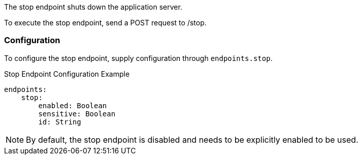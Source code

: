 The stop endpoint shuts down the application server.

To execute the stop endpoint, send a POST request to /stop.

=== Configuration

To configure the stop endpoint, supply configuration through `endpoints.stop`.

.Stop Endpoint Configuration Example
[source,yaml]
----
endpoints:
    stop:
        enabled: Boolean
        sensitive: Boolean
        id: String
----

NOTE: By default, the stop endpoint is disabled and needs to be explicitly enabled to be used.